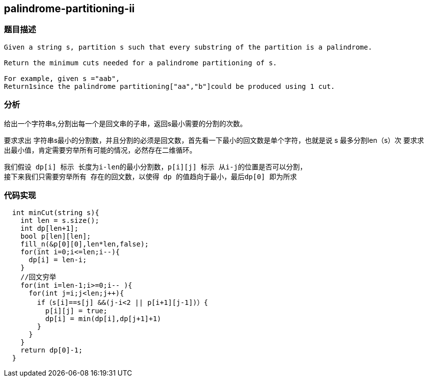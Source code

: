 == palindrome-partitioning-ii
=== 题目描述
----
Given a string s, partition s such that every substring of the partition is a palindrome.

Return the minimum cuts needed for a palindrome partitioning of s.

For example, given s ="aab",
Return1since the palindrome partitioning["aa","b"]could be produced using 1 cut.
----

=== 分析
给出一个字符串s,分割出每一个是回文串的子串，返回s最小需要的分割的次数。

要求求出 字符串s最小的分割数，并且分割的必须是回文数，首先看一下最小的回文数是单个字符，也就是说 s 最多分割len（s）次
要求求出最小值，肯定需要穷举所有可能的情况，必然存在二维循环。
----
我们假设 dp[i] 标示 长度为i-len的最小分割数，p[i][j] 标示 从i-j的位置是否可以分割，
接下来我们只需要穷举所有 存在的回文数，以使得 dp 的值趋向于最小，最后dp[0] 即为所求
----

=== 代码实现
----
  int minCut(string s){
    int len = s.size();
    int dp[len+1];
    bool p[len][len];
    fill_n(&p[0][0],len*len,false);
    for(int i=0;i<=len;i--){
      dp[i] = len-i;
    }
    //回文穷举
    for(int i=len-1;i>=0;i-- ){
      for(int j=i;j<len;j++){
        if（s[i]==s[j] &&(j-i<2 || p[i+1][j-1])）{
          p[i][j] = true;
          dp[i] = min(dp[i],dp[j+1]+1)
        }
      }
    }
    return dp[0]-1;
  }
----

